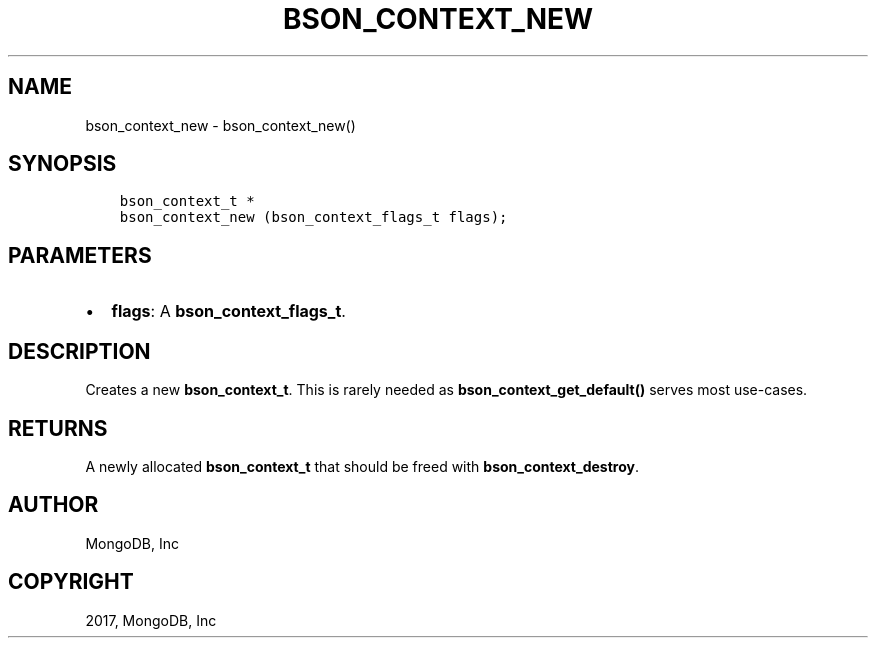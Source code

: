 .\" Man page generated from reStructuredText.
.
.TH "BSON_CONTEXT_NEW" "3" "Mar 08, 2017" "1.6.1" "Libbson"
.SH NAME
bson_context_new \- bson_context_new()
.
.nr rst2man-indent-level 0
.
.de1 rstReportMargin
\\$1 \\n[an-margin]
level \\n[rst2man-indent-level]
level margin: \\n[rst2man-indent\\n[rst2man-indent-level]]
-
\\n[rst2man-indent0]
\\n[rst2man-indent1]
\\n[rst2man-indent2]
..
.de1 INDENT
.\" .rstReportMargin pre:
. RS \\$1
. nr rst2man-indent\\n[rst2man-indent-level] \\n[an-margin]
. nr rst2man-indent-level +1
.\" .rstReportMargin post:
..
.de UNINDENT
. RE
.\" indent \\n[an-margin]
.\" old: \\n[rst2man-indent\\n[rst2man-indent-level]]
.nr rst2man-indent-level -1
.\" new: \\n[rst2man-indent\\n[rst2man-indent-level]]
.in \\n[rst2man-indent\\n[rst2man-indent-level]]u
..
.SH SYNOPSIS
.INDENT 0.0
.INDENT 3.5
.sp
.nf
.ft C
bson_context_t *
bson_context_new (bson_context_flags_t flags);
.ft P
.fi
.UNINDENT
.UNINDENT
.SH PARAMETERS
.INDENT 0.0
.IP \(bu 2
\fBflags\fP: A \fBbson_context_flags_t\fP\&.
.UNINDENT
.SH DESCRIPTION
.sp
Creates a new \fBbson_context_t\fP\&. This is rarely needed as \fBbson_context_get_default()\fP serves most use\-cases.
.SH RETURNS
.sp
A newly allocated \fBbson_context_t\fP that should be freed with \fBbson_context_destroy\fP\&.
.SH AUTHOR
MongoDB, Inc
.SH COPYRIGHT
2017, MongoDB, Inc
.\" Generated by docutils manpage writer.
.
